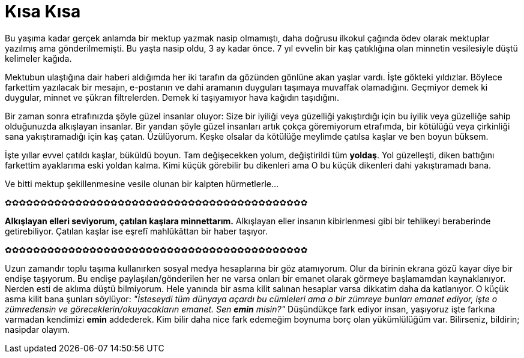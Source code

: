 = Kısa Kısa
:hp-tags:

Bu yaşıma kadar gerçek anlamda bir mektup yazmak nasip olmamıştı, daha doğrusu ilkokul çağında ödev olarak mektuplar yazılmış ama gönderilmemişti. Bu yaşta nasip oldu, 3 ay kadar önce. 7 yıl evvelin bir kaş çatıklığına olan minnetin vesilesiyle düştü kelimeler kağıda. 

Mektubun ulaştığına dair haberi aldığımda her iki tarafın da gözünden gönlüne akan yaşlar vardı. İşte gökteki yıldızlar. Böylece farkettim yazılacak bir mesajın, e-postanın ve dahi aramanın duyguları taşımaya muvaffak olamadığını. Geçmiyor demek ki duygular, minnet ve şükran filtrelerden. Demek ki taşıyamıyor hava kağıdın taşıdığını.

Bir zaman sonra etrafınızda şöyle güzel insanlar oluyor: Size bir iyiliği veya güzelliği yakıştırdığı için bu iyilik veya güzelliğe sahip olduğunuzda alkışlayan insanlar. Bir yandan şöyle güzel insanları artık çokça göremiyorum etrafımda, bir kötülüğü veya çirkinliği sana yakıştıramadığı için kaş çatan. Üzülüyorum. Keşke olsalar da kötülüğe meylimde çatılsa kaşlar ve ben boyun büksem. 

İşte yıllar evvel çatıldı kaşlar, büküldü boyun. Tam değişecekken yolum, değiştirildi tüm *yoldaş*. Yol güzelleşti, diken battığını farkettim ayaklarıma eski yoldan kalma. Kimi küçük görebilir bu dikenleri ama O bu küçük dikenleri dahi yakıştıramadı bana.

Ve bitti mektup şekillenmesine vesile olunan bir kalpten hürmetlerle...


✿✿✿✿✿✿✿✿✿✿✿✿✿✿✿✿✿✿✿✿✿✿✿✿✿✿✿✿✿✿✿✿✿✿✿✿✿✿✿✿✿✿✿

*Alkışlayan elleri seviyorum, çatılan kaşlara minnettarım.* Alkışlayan eller insanın kibirlenmesi gibi bir tehlikeyi beraberinde getirebiliyor. Çatılan kaşlar ise eşrefî mahlûkāttan bir haber taşıyor. 


✿✿✿✿✿✿✿✿✿✿✿✿✿✿✿✿✿✿✿✿✿✿✿✿✿✿✿✿✿✿✿✿✿✿✿✿✿✿✿✿✿✿✿

Uzun zamandır toplu taşıma kullanırken sosyal medya hesaplarına bir göz atamıyorum. Olur da birinin ekrana gözü kayar diye bir endişe taşıyorum. Bu endişe paylaşılan/gönderilen her ne varsa onları bir emanet olarak görmeye başlamamdan kaynaklanıyor. Nerden esti de aklıma düştü bilmiyorum. Hele yanında bir asma kilit salınan hesaplar varsa dikkatim daha da katlanıyor. O küçük asma kilit bana şunları söylüyor: _"İsteseydi tüm dünyaya açardı bu cümleleri ama o bir zümreye bunları emanet ediyor, işte o zümredensin ve göreceklerin/okuyacakların emanet. Sen *emin* misin?"_ Düşündükçe fark ediyor insan, yaşıyoruz işte farkına varmadan kendimizi *emin* addederek. Kim bilir daha nice fark edemeğim boynuma borç olan yükümlülüğüm var. Bilirseniz, bildirin; nasipdar olayım.  

